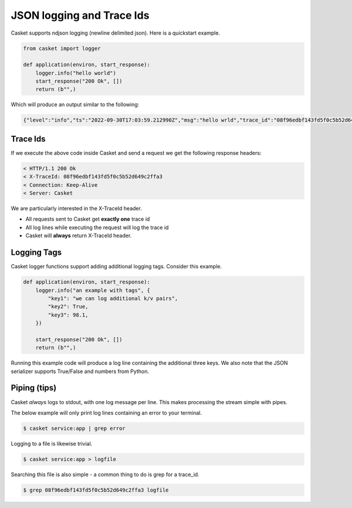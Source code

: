 JSON logging and Trace Ids
------------------------------

Casket supports ndjson logging (newline delimited json).
Here is a quickstart example.

.. code-block:: python

   from casket import logger

   def application(environ, start_response):
       logger.info("hello world")
       start_response("200 Ok", [])
       return (b"",)

       
Which will produce an output similar to the following:

.. code-block:: json

   {"level":"info","ts":"2022-09-30T17:03:59.212990Z","msg":"hello wrld","trace_id":"08f96edbf143fd5f0c5b52d649c2ffa3","span_id":"7fd4ab27e372da2c"}


Trace Ids
~~~~~~~~~~~~~~

If we execute the above code inside Casket and send a request we get the following response headers:

.. code-block::

   < HTTP/1.1 200 Ok
   < X-TraceId: 08f96edbf143fd5f0c5b52d649c2ffa3
   < Connection: Keep-Alive
   < Server: Casket


We are particularly interested in the X-TraceId header.

* All requests sent to Casket get **exactly one** trace id
* All log lines while executing the request will log the trace id
* Casket will **always** return X-TraceId header.


Logging Tags
~~~~~~~~~~~~~~~~~

Casket logger functions support adding additional logging tags.
Consider this example.

.. code-block:: python

   def application(environ, start_response):
       logger.info("an example with tags", {
           "key1": "we can log additional k/v pairs",
	   "key2": True,
	   "key3": 98.1,
       })
   
       start_response("200 Ok", [])
       return (b"",)


Running this example code will produce a log line containing the additional three keys.
We also note that the JSON serializer supports True/False and numbers from Python.

Piping (tips)
~~~~~~~~~~~~~~~

Casket *always* logs to stdout, with one log message per line.
This makes processing the stream simple with pipes.

The below example will only print log lines containing an error to your terminal.

.. code-block::

   $ casket service:app | grep error


Logging to a file is likewise trivial.

.. code-block::

   $ casket service:app > logfile


Searching this file is also simple - a common thing to do is grep for a trace_id.

.. code-block::

   $ grep 08f96edbf143fd5f0c5b52d649c2ffa3 logfile
